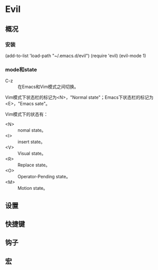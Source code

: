 * Evil
** 概况
*** 安装
    (add-to-list 'load-path "~/.emacs.d/evil")
    (require 'evil)
    (evil-mode 1)
*** mode和state
    - C-z :: 在Emacs和Vim模式之间切换。
Vim模式下状态栏的标记为<N>，"Normal state"；Emacs下状态栏的标记为<E>，"Emacs sate"。

Vim模式下的状态有：
- <N> :: nomal state。
- <I> :: insert state。
- <V> :: Visual state。
- <R> :: Replace state。
- <O> :: Operator-Pending state。
- <M> :: Motion state。

** 设置
** 快捷键
** 钩子
** 宏
